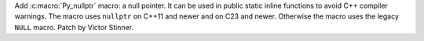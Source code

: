 Add :c:macro:`Py_nullptr` macro: a null pointer. It can be used in public
static inline functions to avoid C++ compiler warnings. The macro uses
``nullptr`` on C++11 and newer and on C23 and newer. Otherwise the macro
uses the legacy ``NULL`` macro. Patch by Victor Stinner.
